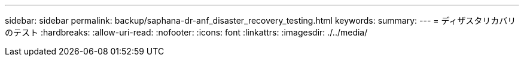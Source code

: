 ---
sidebar: sidebar 
permalink: backup/saphana-dr-anf_disaster_recovery_testing.html 
keywords:  
summary:  
---
= ディザスタリカバリのテスト
:hardbreaks:
:allow-uri-read: 
:nofooter: 
:icons: font
:linkattrs: 
:imagesdir: ./../media/


